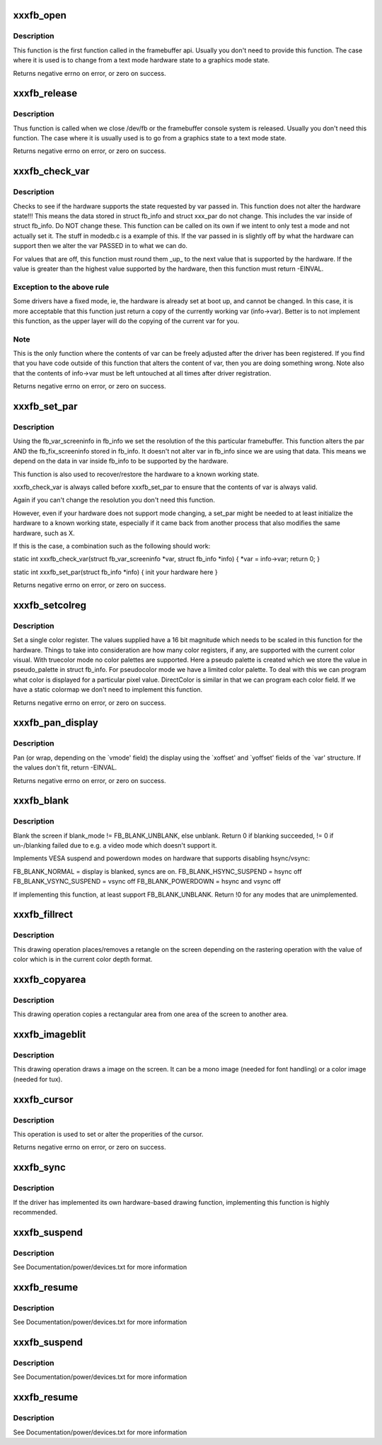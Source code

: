 .. -*- coding: utf-8; mode: rst -*-
.. src-file: drivers/video/fbdev/skeletonfb.c

.. _`xxxfb_open`:

xxxfb_open
==========

.. c:function:: int xxxfb_open(struct fb_info *info, int user)

    Optional function. Called when the framebuffer is first accessed.

    :param struct fb_info \*info:
        frame buffer structure that represents a single frame buffer

    :param int user:
        tell us if the userland (value=1) or the console is accessing
        the framebuffer.

.. _`xxxfb_open.description`:

Description
-----------

This function is the first function called in the framebuffer api.
Usually you don't need to provide this function. The case where it
is used is to change from a text mode hardware state to a graphics
mode state.

Returns negative errno on error, or zero on success.

.. _`xxxfb_release`:

xxxfb_release
=============

.. c:function:: int xxxfb_release(struct fb_info *info, int user)

    Optional function. Called when the framebuffer device is closed.

    :param struct fb_info \*info:
        frame buffer structure that represents a single frame buffer

    :param int user:
        tell us if the userland (value=1) or the console is accessing
        the framebuffer.

.. _`xxxfb_release.description`:

Description
-----------

Thus function is called when we close /dev/fb or the framebuffer
console system is released. Usually you don't need this function.
The case where it is usually used is to go from a graphics state
to a text mode state.

Returns negative errno on error, or zero on success.

.. _`xxxfb_check_var`:

xxxfb_check_var
===============

.. c:function:: int xxxfb_check_var(struct fb_var_screeninfo *var, struct fb_info *info)

    Optional function. Validates a var passed in.

    :param struct fb_var_screeninfo \*var:
        frame buffer variable screen structure

    :param struct fb_info \*info:
        frame buffer structure that represents a single frame buffer

.. _`xxxfb_check_var.description`:

Description
-----------

Checks to see if the hardware supports the state requested by
var passed in. This function does not alter the hardware state!!!
This means the data stored in struct fb_info and struct xxx_par do
not change. This includes the var inside of struct fb_info.
Do NOT change these. This function can be called on its own if we
intent to only test a mode and not actually set it. The stuff in
modedb.c is a example of this. If the var passed in is slightly
off by what the hardware can support then we alter the var PASSED in
to what we can do.

For values that are off, this function must round them \_up\_ to the
next value that is supported by the hardware.  If the value is
greater than the highest value supported by the hardware, then this
function must return -EINVAL.

.. _`xxxfb_check_var.exception-to-the-above-rule`:

Exception to the above rule
---------------------------

Some drivers have a fixed mode, ie,
the hardware is already set at boot up, and cannot be changed.  In
this case, it is more acceptable that this function just return
a copy of the currently working var (info->var). Better is to not
implement this function, as the upper layer will do the copying
of the current var for you.

.. _`xxxfb_check_var.note`:

Note
----

This is the only function where the contents of var can be
freely adjusted after the driver has been registered. If you find
that you have code outside of this function that alters the content
of var, then you are doing something wrong.  Note also that the
contents of info->var must be left untouched at all times after
driver registration.

Returns negative errno on error, or zero on success.

.. _`xxxfb_set_par`:

xxxfb_set_par
=============

.. c:function:: int xxxfb_set_par(struct fb_info *info)

    Optional function. Alters the hardware state.

    :param struct fb_info \*info:
        frame buffer structure that represents a single frame buffer

.. _`xxxfb_set_par.description`:

Description
-----------

Using the fb_var_screeninfo in fb_info we set the resolution of the
this particular framebuffer. This function alters the par AND the
fb_fix_screeninfo stored in fb_info. It doesn't not alter var in
fb_info since we are using that data. This means we depend on the
data in var inside fb_info to be supported by the hardware.

This function is also used to recover/restore the hardware to a
known working state.

xxxfb_check_var is always called before xxxfb_set_par to ensure that
the contents of var is always valid.

Again if you can't change the resolution you don't need this function.

However, even if your hardware does not support mode changing,
a set_par might be needed to at least initialize the hardware to
a known working state, especially if it came back from another
process that also modifies the same hardware, such as X.

If this is the case, a combination such as the following should work:

static int xxxfb_check_var(struct fb_var_screeninfo \*var,
struct fb_info \*info)
{
\*var = info->var;
return 0;
}

static int xxxfb_set_par(struct fb_info \*info)
{
init your hardware here
}

Returns negative errno on error, or zero on success.

.. _`xxxfb_setcolreg`:

xxxfb_setcolreg
===============

.. c:function:: int xxxfb_setcolreg(unsigned regno, unsigned red, unsigned green, unsigned blue, unsigned transp, struct fb_info *info)

    Optional function. Sets a color register.

    :param unsigned regno:
        Which register in the CLUT we are programming

    :param unsigned red:
        The red value which can be up to 16 bits wide

    :param unsigned green:
        The green value which can be up to 16 bits wide

    :param unsigned blue:
        The blue value which can be up to 16 bits wide.

    :param unsigned transp:
        If supported, the alpha value which can be up to 16 bits wide.

    :param struct fb_info \*info:
        frame buffer info structure

.. _`xxxfb_setcolreg.description`:

Description
-----------

Set a single color register. The values supplied have a 16 bit
magnitude which needs to be scaled in this function for the hardware.
Things to take into consideration are how many color registers, if
any, are supported with the current color visual. With truecolor mode
no color palettes are supported. Here a pseudo palette is created
which we store the value in pseudo_palette in struct fb_info. For
pseudocolor mode we have a limited color palette. To deal with this
we can program what color is displayed for a particular pixel value.
DirectColor is similar in that we can program each color field. If
we have a static colormap we don't need to implement this function.

Returns negative errno on error, or zero on success.

.. _`xxxfb_pan_display`:

xxxfb_pan_display
=================

.. c:function:: int xxxfb_pan_display(struct fb_var_screeninfo *var, struct fb_info *info)

    NOT a required function. Pans the display.

    :param struct fb_var_screeninfo \*var:
        frame buffer variable screen structure

    :param struct fb_info \*info:
        frame buffer structure that represents a single frame buffer

.. _`xxxfb_pan_display.description`:

Description
-----------

Pan (or wrap, depending on the \`vmode' field) the display using the
\`xoffset' and \`yoffset' fields of the \`var' structure.
If the values don't fit, return -EINVAL.

Returns negative errno on error, or zero on success.

.. _`xxxfb_blank`:

xxxfb_blank
===========

.. c:function:: int xxxfb_blank(int blank_mode, struct fb_info *info)

    NOT a required function. Blanks the display.

    :param int blank_mode:
        the blank mode we want.

    :param struct fb_info \*info:
        frame buffer structure that represents a single frame buffer

.. _`xxxfb_blank.description`:

Description
-----------

Blank the screen if blank_mode != FB_BLANK_UNBLANK, else unblank.
Return 0 if blanking succeeded, != 0 if un-/blanking failed due to
e.g. a video mode which doesn't support it.

Implements VESA suspend and powerdown modes on hardware that supports
disabling hsync/vsync:

FB_BLANK_NORMAL = display is blanked, syncs are on.
FB_BLANK_HSYNC_SUSPEND = hsync off
FB_BLANK_VSYNC_SUSPEND = vsync off
FB_BLANK_POWERDOWN =  hsync and vsync off

If implementing this function, at least support FB_BLANK_UNBLANK.
Return !0 for any modes that are unimplemented.

.. _`xxxfb_fillrect`:

xxxfb_fillrect
==============

.. c:function:: void xxxfb_fillrect(struct fb_info *p, const struct fb_fillrect *region)

    REQUIRED function. Can use generic routines if non acclerated hardware and packed pixel based. Draws a rectangle on the screen.

    :param struct fb_info \*p:
        *undescribed*

    :param const struct fb_fillrect \*region:
        The structure representing the rectangular region we
        wish to draw to.

.. _`xxxfb_fillrect.description`:

Description
-----------

This drawing operation places/removes a retangle on the screen
depending on the rastering operation with the value of color which
is in the current color depth format.

.. _`xxxfb_copyarea`:

xxxfb_copyarea
==============

.. c:function:: void xxxfb_copyarea(struct fb_info *p, const struct fb_copyarea *area)

    REQUIRED function. Can use generic routines if non acclerated hardware and packed pixel based. Copies one area of the screen to another area.

    :param struct fb_info \*p:
        *undescribed*

    :param const struct fb_copyarea \*area:
        Structure providing the data to copy the framebuffer contents
        from one region to another.

.. _`xxxfb_copyarea.description`:

Description
-----------

This drawing operation copies a rectangular area from one area of the
screen to another area.

.. _`xxxfb_imageblit`:

xxxfb_imageblit
===============

.. c:function:: void xxxfb_imageblit(struct fb_info *p, const struct fb_image *image)

    REQUIRED function. Can use generic routines if non acclerated hardware and packed pixel based. Copies a image from system memory to the screen.

    :param struct fb_info \*p:
        *undescribed*

    :param const struct fb_image \*image:
        structure defining the image.

.. _`xxxfb_imageblit.description`:

Description
-----------

This drawing operation draws a image on the screen. It can be a
mono image (needed for font handling) or a color image (needed for
tux).

.. _`xxxfb_cursor`:

xxxfb_cursor
============

.. c:function:: int xxxfb_cursor(struct fb_info *info, struct fb_cursor *cursor)

    OPTIONAL. If your hardware lacks support for a cursor, leave this field NULL.

    :param struct fb_info \*info:
        frame buffer structure that represents a single frame buffer

    :param struct fb_cursor \*cursor:
        structure defining the cursor to draw.

.. _`xxxfb_cursor.description`:

Description
-----------

This operation is used to set or alter the properities of the
cursor.

Returns negative errno on error, or zero on success.

.. _`xxxfb_sync`:

xxxfb_sync
==========

.. c:function:: int xxxfb_sync(struct fb_info *info)

    NOT a required function. Normally the accel engine for a graphics card take a specific amount of time. Often we have to wait for the accelerator to finish its operation before we can write to the framebuffer so we can have consistent display output.

    :param struct fb_info \*info:
        frame buffer structure that represents a single frame buffer

.. _`xxxfb_sync.description`:

Description
-----------

If the driver has implemented its own hardware-based drawing function,
implementing this function is highly recommended.

.. _`xxxfb_suspend`:

xxxfb_suspend
=============

.. c:function:: int xxxfb_suspend(struct pci_dev *dev, pm_message_t msg)

    Optional but recommended function. Suspend the device.

    :param struct pci_dev \*dev:
        PCI device

    :param pm_message_t msg:
        the suspend event code.

.. _`xxxfb_suspend.description`:

Description
-----------

See Documentation/power/devices.txt for more information

.. _`xxxfb_resume`:

xxxfb_resume
============

.. c:function:: int xxxfb_resume(struct pci_dev *dev)

    Optional but recommended function. Resume the device.

    :param struct pci_dev \*dev:
        PCI device

.. _`xxxfb_resume.description`:

Description
-----------

See Documentation/power/devices.txt for more information

.. _`xxxfb_suspend`:

xxxfb_suspend
=============

.. c:function:: int xxxfb_suspend(struct platform_device *dev, pm_message_t msg)

    Optional but recommended function. Suspend the device.

    :param struct platform_device \*dev:
        platform device

    :param pm_message_t msg:
        the suspend event code.

.. _`xxxfb_suspend.description`:

Description
-----------

See Documentation/power/devices.txt for more information

.. _`xxxfb_resume`:

xxxfb_resume
============

.. c:function:: int xxxfb_resume(struct platform_dev *dev)

    Optional but recommended function. Resume the device.

    :param struct platform_dev \*dev:
        platform device

.. _`xxxfb_resume.description`:

Description
-----------

See Documentation/power/devices.txt for more information

.. This file was automatic generated / don't edit.

